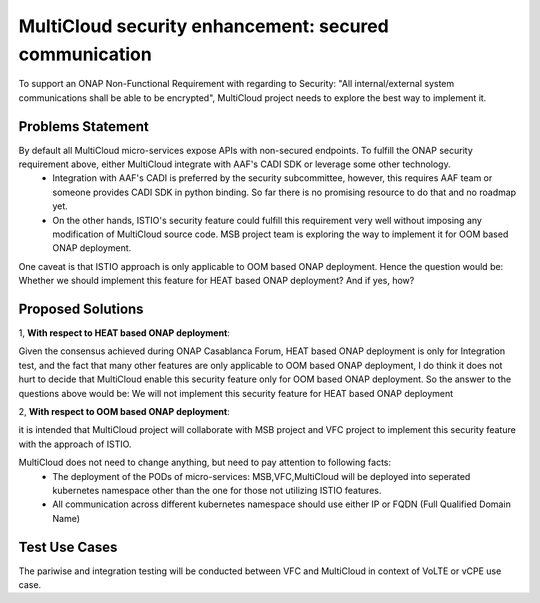 ..
 This work is licensed under a Creative Commons Attribution 4.0
 International License.

======================================================
MultiCloud security enhancement: secured communication
======================================================

To support an ONAP Non-Functional Requirement with regarding to Security: "All internal/external system communications shall be able to be encrypted", MultiCloud project needs to explore the best way to implement it.

.. https://wiki.onap.org/display/DW/Casablanca+Release+Requirements#CasablancaReleaseRequirements-NonFunctionalRequirements

Problems Statement
==================

By default all MultiCloud micro-services expose APIs with non-secured endpoints. To fulfill the ONAP security requirement above, either MultiCloud integrate with AAF's CADI SDK or leverage some other technology.
 - Integration with AAF's CADI is preferred by the security subcommittee, however, this requires AAF team or someone provides CADI SDK in python binding. So far there is no promising resource to do that and no roadmap yet.
 - On the other hands, ISTIO's security feature could fulfill this requirement very well without imposing any modification of MultiCloud source code. MSB project team is exploring the way to implement it for OOM based ONAP deployment.


One caveat is that ISTIO approach is only applicable to OOM based ONAP deployment. Hence the question would be:
Whether we should implement this feature for HEAT based ONAP deployment? And if yes, how?

Proposed Solutions
==================

1, **With respect to HEAT based ONAP deployment**:

Given the consensus achieved during ONAP Casablanca Forum, HEAT based ONAP deployment is only for Integration test,
and the fact that many other features are only applicable to OOM based ONAP deployment, I do think it does not hurt to decide
that MultiCloud enable this security feature only for OOM based ONAP deployment.
So the answer to the questions above would be: We will not implement this security feature for HEAT based ONAP deployment

2, **With respect to OOM based ONAP deployment**:

it is intended that MultiCloud project will collaborate with MSB project and VFC project to implement this security feature with the approach of ISTIO.

MultiCloud does not need to change anything, but need to pay attention to following facts:
 - The deployment of the PODs of micro-services: MSB,VFC,MultiCloud will be deployed into seperated kubernetes namespace other than the one for those not utilizing ISTIO features.
 - All communication across different kubernetes namespace should use either IP or FQDN (Full Qualified Domain Name)


Test Use Cases
==================

The pariwise and integration testing will be conducted between VFC and MultiCloud in context of VoLTE or vCPE use case.

